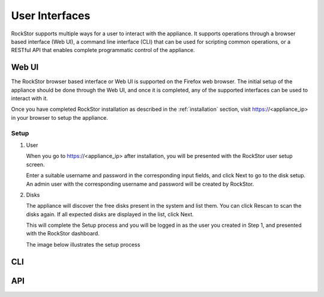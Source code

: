 
User Interfaces
===============
RockStor supports multiple ways for a user to interact 
with the appliance. It supports operations through a browser based
interface (Web UI), a command line interface (CLI) that can be used for 
scripting common operations, or a RESTful API that enables complete
programmatic control of the appliance.

Web UI
------

The RockStor browser based interface or Web UI is supported on the Firefox 
web browser. The initial setup of the appliance should be done through the 
Web UI, and once it is completed, any of the supported interfaces can be used
to interact with it.

Once you have completed RockStor installation as described in the 
:ref:`installation` section, visit https://<appliance_ip> in your browser 
to setup the appliance. 

.. _setup:

Setup
^^^^^^
1. User 
   
   When you go to https://<appliance_ip> after installation, you will be 
   presented with the RockStor user setup screen. 
   
   Enter a suitable username and password in the corresponding input fields, 
   and click Next to go to the disk setup. An admin user with the corresponding 
   username and password will be created by RockStor. 

2. Disks
   
   The appliance will discover the free disks present in the system and list
   them. You can click Rescan to scan the disks again. 
   If all expected disks are displayed in the list, click Next. 
   
   This will complete the Setup process and you will be logged in as the 
   user you created in Step 1, and presented with the RockStor dashboard.
    
   The image below illustrates the setup process

   .. image:: rockstor-setup.gif
      :scale: 60 % 
      :align: center

.. _cli:

CLI
---

.. _api:

API
---



